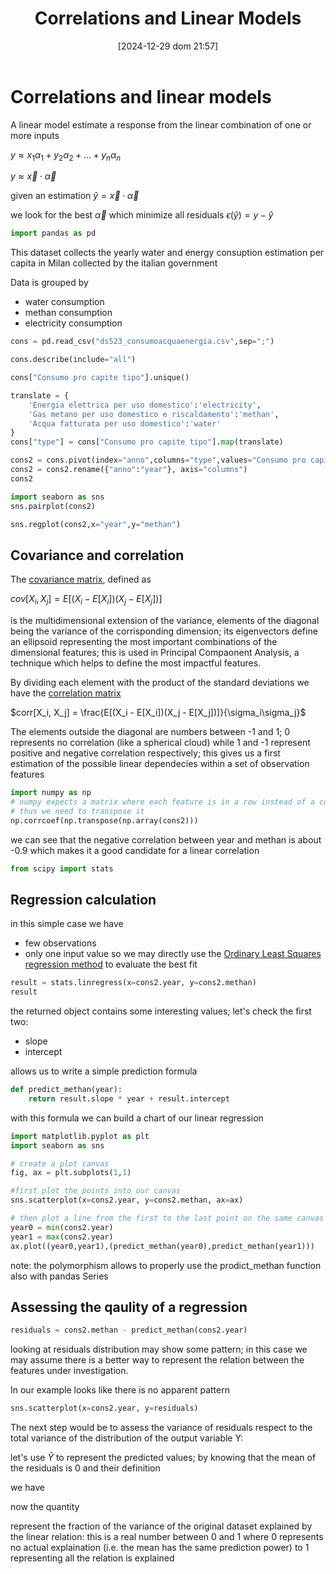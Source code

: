 #+BLOG: noise on the net
#+POSTID: 572
#+ORG2BLOG:
#+DATE: [2024-12-29 dom 21:57]
#+OPTIONS: toc:nil num:nil todo:nil pri:nil tags:nil ^:nil
#+CATEGORY: Language learning
#+TAGS: Python
#+DESCRIPTION:
#+TITLE: Correlations and Linear Models

<<64909858-2157-4525-b5c0-dc267988e355>>
* Correlations and linear models
:PROPERTIES:
:CUSTOM_ID: correlations-and-linear-models
:END:
A linear model estimate a response from the linear combination of one or
more inputs

\(y \approx x_1 \alpha_1 + y_2 \alpha_2 + ... + y_n \alpha_n\)

\(y \approx \vec{x} \cdot \vec{\alpha}\)

<<552a4ab7-c3f3-4317-86c5-7268e53fae43>>
given an estimation \(\hat{y} = \vec{x} \cdot \vec{\alpha}\)

we look for the best \(\vec{\alpha}\) which minimize all residuals
\(\epsilon(\hat{y}) = y - \hat{y}\)

#+begin_src jupyter-python
import pandas as pd
#+end_src

<<7855757b-2569-43ba-af23-d245aca8e0c7>>
This dataset collects the yearly water and energy consuption estimation
per capita in Milan collected by the italian government

Data is grouped by

- water consumption
- methan consumption
- electricity consumption

#+begin_src jupyter-python
cons = pd.read_csv("ds523_consumoacquaenergia.csv",sep=";")
#+end_src

#+begin_src jupyter-python
cons.describe(include="all")
#+end_src

#+RESULTS:
:               anno              Consumo pro capite tipo  Consumo pro capite
: count     36.00000                                   36           36.000000
: unique         NaN                                    3                 NaN
: top            NaN  Energia elettrica per uso domestico                 NaN
: freq           NaN                                   12                 NaN
: mean    2005.50000                                  NaN          573.072222
: std        3.50102                                  NaN          471.777743
: min     2000.00000                                  NaN           80.400000
: 25%     2002.75000                                  NaN           89.625000
: 50%     2005.50000                                  NaN          432.900000
: 75%     2008.25000                                  NaN         1195.650000
: max     2011.00000                                  NaN         1228.600000
#+begin_src jupyter-python
cons["Consumo pro capite tipo"].unique()
#+end_src

#+RESULTS:
: array(['Energia elettrica per uso domestico',
:        'Gas metano per uso domestico e riscaldamento',
:        'Acqua fatturata per uso domestico'], dtype=object)
#+begin_src jupyter-python
translate = {
    'Energia elettrica per uso domestico':'electricity',
    'Gas metano per uso domestico e riscaldamento':'methan',
    'Acqua fatturata per uso domestico':'water'
}
cons["type"] = cons["Consumo pro capite tipo"].map(translate)
#+end_src

#+begin_src jupyter-python
cons2 = cons.pivot(index="anno",columns="type",values="Consumo pro capite").reset_index()
cons2 = cons2.rename({"anno":"year"}, axis="columns")
cons2
#+end_src

#+RESULTS:
: type  year  electricity  methan  water
: 0     2000       1130.2   509.0   92.1
: 1     2001       1143.9   500.7   91.3
: 2     2002       1195.5   504.2   90.4
: 3     2003       1222.8   480.2   87.3
: 4     2004       1228.6   442.4   80.4
: 5     2005       1225.0   434.5   81.3
: 6     2006       1219.7   431.3   82.2
: 7     2007       1197.0   381.1   81.6
: 8     2008       1203.0   384.9   84.5
: 9     2009       1202.9   389.6   85.8
: 10    2010       1200.7   406.2   83.2
: 11    2011       1196.1   377.9   83.1
#+begin_src jupyter-python
import seaborn as sns
sns.pairplot(cons2)
#+end_src

#+RESULTS:
: <seaborn.axisgrid.PairGrid at 0x220423dea50>

[[file:images/a30a601a27790b4a69e3dda7196cb228ce860a20.png]]

#+begin_src jupyter-python
sns.regplot(cons2,x="year",y="methan")
#+end_src

#+RESULTS:
: <Axes: xlabel='year', ylabel='methan'>

[[file:images/d1ecfa3b30467fa96fda8febbffe60b0c3718c5a.png]]

<<679fb861-865c-466e-b0f7-2806a5ffcafb>>
** Covariance and correlation
:PROPERTIES:
:CUSTOM_ID: covariance-and-correlation
:END:
The [[https://en.wikipedia.org/wiki/Covariance_matrix][covariance
matrix]], defined as

\(cov[X_i, X_j] = E[(X_i - E[X_i])(X_j - E[X_j])]\)

is the multidimensional extension of the variance, elements of the
diagonal being the variance of the corrisponding dimension; its
eigenvectors define an ellipsoid representing the most important
combinations of the dimensional features; this is used in Principal
Compaonent Analysis, a technique which helps to define the most
impactful features.

By dividing each element with the product of the standard deviations we
have the [[https://en.wikipedia.org/wiki/Correlation][correlation
matrix]]

\(corr[X_i, X_j] = \frac{E[(X_i - E[X_i])(X_j - E[X_j])]}{\sigma_i\sigma_j}\)

The elements outside the diagonal are numbers between -1 and 1; 0
represents no correlation (like a spherical cloud) while 1 and -1
represent positive and negative correlation respectively; this gives us
a first estimation of the possible linear dependecies within a set of
observation features

#+begin_src jupyter-python
import numpy as np
# numpy expects a matrix where each feature is in a row instead of a column
# thus we need to transpose it
np.corrcoef(np.transpose(np.array(cons2)))
#+end_src

#+RESULTS:
: array([[ 1.        ,  0.44786015, -0.93548315, -0.65540971],
:        [ 0.44786015,  1.        , -0.46029677, -0.77514369],
:        [-0.93548315, -0.46029677,  1.        ,  0.75208366],
:        [-0.65540971, -0.77514369,  0.75208366,  1.        ]])

<<1905b506-3a4d-4a8a-acb8-5fbac1e9eb86>>
we can see that the negative correlation between year and methan is
about -0.9 which makes it a good candidate for a linear correlation

#+begin_src jupyter-python
from scipy import stats
#+end_src

<<fdaa4ec5-929a-4096-9622-716dbd88297b>>
** Regression calculation
:PROPERTIES:
:CUSTOM_ID: regression-calculation
:END:
in this simple case we have

- few observations
- only one input value so we may directly use the
  [[https://en.wikipedia.org/wiki/Ordinary_least_squares][Ordinary Least
  Squares regression method]] to evaluate the best fit

#+begin_src jupyter-python
result = stats.linregress(x=cons2.year, y=cons2.methan)
result
#+end_src

#+RESULTS:
: LinregressResult(slope=np.float64(-13.141258741258738), intercept=np.float64(26791.62773892773), rvalue=np.float64(-0.9354831530794605), pvalue=np.float64(7.894692952340761e-06), stderr=np.float64(1.5697563928623894), intercept_stderr=np.float64(3148.151109622701))

<<b0e77a9c-05d4-499c-9b3f-af3d4ecc6039>>
the returned object contains some interesting values; let's check the
first two:

- slope
- intercept

allows us to write a simple prediction formula

#+begin_src jupyter-python
def predict_methan(year):
    return result.slope * year + result.intercept
#+end_src

<<455cf468-485c-4d2b-a9f1-1b6d9619c0d7>>
with this formula we can build a chart of our linear regression

#+begin_src jupyter-python
import matplotlib.pyplot as plt
import seaborn as sns
#+end_src

#+begin_src jupyter-python
# create a plot canvas
fig, ax = plt.subplots(1,1)

#first plot the points into our canvas
sns.scatterplot(x=cons2.year, y=cons2.methan, ax=ax)

# then plot a line from the first to the last point on the same canvas
year0 = min(cons2.year)
year1 = max(cons2.year)
ax.plot((year0,year1),(predict_methan(year0),predict_methan(year1)))
#+end_src

#+RESULTS:
: [<matplotlib.lines.Line2D at 0x2204c732350>]

[[file:images/97bfa3f43f44e8056f8bf8face7fc9f0482200dd.png]]

<<900888fc-d76d-4255-80ab-60b36ea1230a>>
note: the polymorphism allows to properly use the prodict_methan
function also with pandas Series

<<ad02f23d-905d-4f37-ad4a-3942e8a59b52>>
** Assessing the qaulity of a regression
:PROPERTIES:
:CUSTOM_ID: assessing-the-qaulity-of-a-regression
:END:

#+begin_src jupyter-python
residuals = cons2.methan - predict_methan(cons2.year)
#+end_src

<<5a1034f2-2c36-45bc-ae17-a380eb3f1be0>>
looking at residuals distribution may show some pattern; in this case we
may assume there is a better way to represent the relation between the
features under investigation.

In our example looks like there is no apparent pattern

#+begin_src jupyter-python
sns.scatterplot(x=cons2.year, y=residuals)
#+end_src

#+RESULTS:
: <Axes: xlabel='year', ylabel='None'>

[[file:images/6d66ee4c83a50c1f8dc3abc03acc9ef01342525b.png]]

<<5c2ead8b-5836-430d-b740-6debee27bacd>>
The next step would be to assess the variance of residuals respect to
the total variance of the distribution of the output variable Y:

\begin{equation} \frac{var[\epsilon]}{var[Y]} = \frac{E[(\epsilon -
E[\epsilon])^2]}{E[(Y - E[Y])^2]} \end{equation}

let's use \(\hat{Y}\) to represent the predicted values; by knowing that
the mean of the residuals is 0 and their definition

\begin{equation} E[\epsilon] = 0 \end{equation}

\begin{equation} \epsilon = Y - \hat{Y} \end{equation}

we have

\begin{equation} \frac{var[\epsilon]}{var[Y]} = \frac{E[(Y -
\hat{Y})^2]}{E[(Y - E[Y])^2]} \end{equation}

now the quantity

\begin{equation} R^2 = 1 - \frac{E[(Y - \hat{Y})^2]}{E[(Y - E[Y])^2]}
\end{equation}

represent the fraction of the variance of the original dataset explained
by the linear relation: this is a real number between 0 and 1 where 0
represents no actual explaination (i.e. the mean has the same prediction
power) to 1 representing all the relation is explained

# images/a30a601a27790b4a69e3dda7196cb228ce860a20.png https://noiseonthenet.space/noise/wp-content/uploads/2025/01/a30a601a27790b4a69e3dda7196cb228ce860a20.png
# images/d1ecfa3b30467fa96fda8febbffe60b0c3718c5a.png https://noiseonthenet.space/noise/wp-content/uploads/2025/01/d1ecfa3b30467fa96fda8febbffe60b0c3718c5a.png
# images/97bfa3f43f44e8056f8bf8face7fc9f0482200dd.png https://noiseonthenet.space/noise/wp-content/uploads/2025/01/97bfa3f43f44e8056f8bf8face7fc9f0482200dd.png
# images/6d66ee4c83a50c1f8dc3abc03acc9ef01342525b.png https://noiseonthenet.space/noise/wp-content/uploads/2025/01/6d66ee4c83a50c1f8dc3abc03acc9ef01342525b.png

